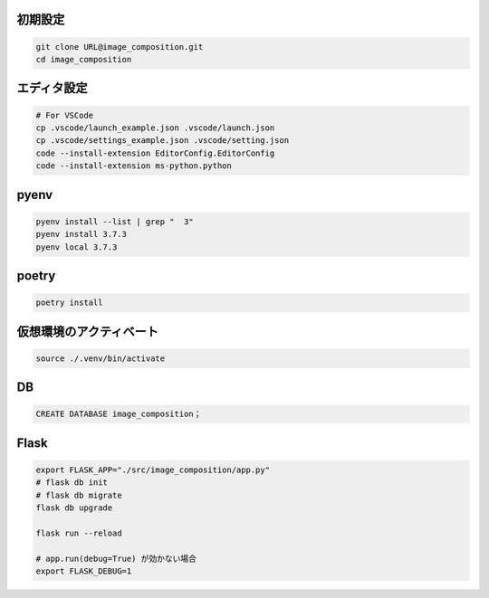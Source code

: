 初期設定
========

.. code-block:: sh

    git clone URL@image_composition.git
    cd image_composition

エディタ設定
============

.. code-block:: sh

    # For VSCode
    cp .vscode/launch_example.json .vscode/launch.json
    cp .vscode/settings_example.json .vscode/setting.json
    code --install-extension EditorConfig.EditorConfig
    code --install-extension ms-python.python

pyenv
=====

.. code-block:: sh

    pyenv install --list | grep "  3"
    pyenv install 3.7.3
    pyenv local 3.7.3

poetry
======

.. code-block:: sh

    poetry install

仮想環境のアクティベート
========================

.. code-block:: sh

    source ./.venv/bin/activate

DB
===

.. code-block:: sql

    CREATE DATABASE image_composition；

Flask
=====

.. code-block:: sh

    export FLASK_APP="./src/image_composition/app.py"
    # flask db init
    # flask db migrate
    flask db upgrade

    flask run --reload

    # app.run(debug=True) が効かない場合
    export FLASK_DEBUG=1
